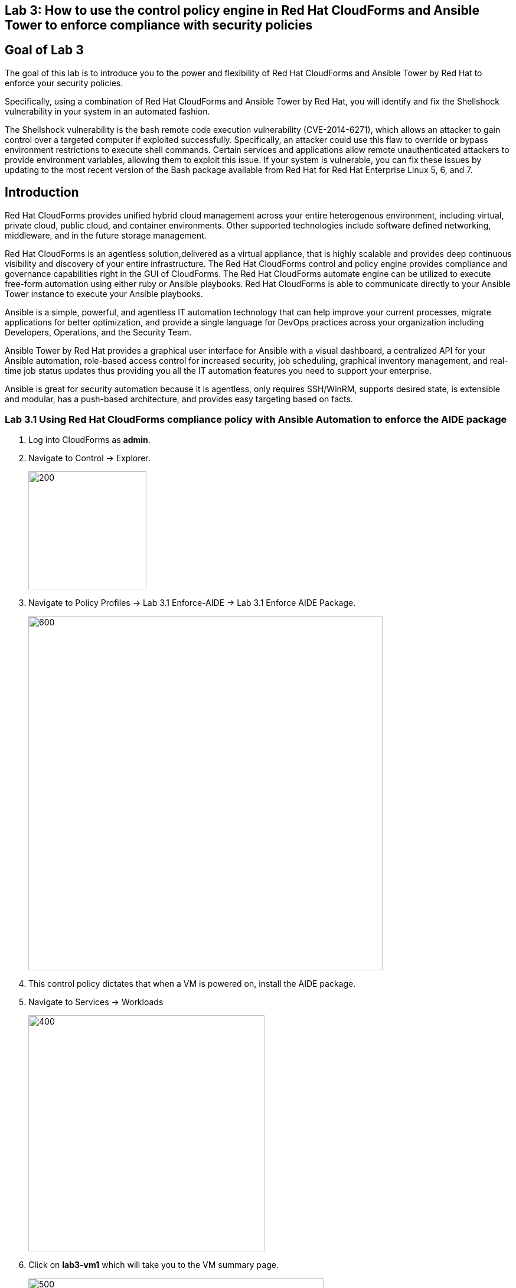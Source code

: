 == Lab 3: How to use the control policy engine in Red Hat CloudForms and Ansible Tower to enforce compliance with security policies

== Goal of Lab 3
The goal of this lab is to introduce you to the power and flexibility of Red Hat CloudForms and Ansible Tower by Red Hat to enforce your security policies.

Specifically, using a combination of Red Hat CloudForms and Ansible Tower by Red Hat, you will identify and fix the Shellshock vulnerability in your system in an automated fashion.

The Shellshock vulnerability is the bash remote code execution vulnerability (CVE-2014-6271), which allows an attacker to gain control over a targeted computer if exploited successfully. Specifically, an attacker could use this flaw to override or bypass environment restrictions to execute shell commands. Certain services and applications allow remote unauthenticated attackers to provide environment variables, allowing them to exploit this issue. If your system is vulnerable, you can fix these issues by updating to the most recent version of the Bash package available from Red Hat for Red Hat Enterprise Linux 5, 6, and 7.

== Introduction
Red Hat CloudForms provides unified hybrid cloud management across your entire heterogenous environment, including virtual, private cloud, public cloud, and container environments. Other supported technologies include software defined networking, middleware, and in the future storage management.

Red Hat CloudForms is an agentless solution,delivered as a virtual appliance, that is highly scalable and provides deep continuous visibility and discovery of your entire infrastructure. The Red Hat CloudForms control and policy engine provides compliance and governance capabilities right in the GUI of CloudForms. The Red Hat CloudForms automate engine can be utilized to execute free-form automation using either ruby or Ansible playbooks.  Red Hat CloudForms is able to communicate directly to your Ansible Tower instance to execute your Ansible playbooks.

Ansible is a simple, powerful, and agentless IT automation technology that can help improve your current processes, migrate applications for better optimization, and provide a single language for DevOps practices across your organization including Developers, Operations, and the Security Team.

Ansible Tower by Red Hat provides a graphical user interface for Ansible with a visual dashboard, a centralized API for your Ansible automation, role-based access control for increased security, job scheduling, graphical inventory management, and real-time job status updates thus providing you all the IT automation features you need to support your enterprise.

Ansible is great for security automation because it is agentless, only requires SSH/WinRM, supports desired state, is extensible and modular, has a push-based architecture, and provides easy targeting based on facts.

=== Lab 3.1 Using Red Hat CloudForms compliance policy with Ansible Automation to enforce the AIDE package
. Log into CloudForms as *admin*.
. Navigate to Control -> Explorer.
+
image:images/lab3.1-control-explorer.png[200,200]
+
. Navigate to Policy Profiles -> Lab 3.1 Enforce-AIDE -> Lab 3.1 Enforce AIDE Package.
+
image:images/lab3.1-control-policy.png[600,600]
+
. This control policy dictates that when a VM is powered on, install the AIDE package.
. Navigate to Services -> Workloads
+
image:images/lab3.1-services-workloads.png[400,400]
+
. Click on *lab3-vm1* which will take you to the VM summary page.
+
image:images/lab3.1-all-vms.png[500,500]
+
. Click on Policy -> Manage Policies
+
image:images/lab3.1-policy-manage-policies.png[400,400]
+
. Verify that the Lab 3.1 control policy is assigned and click on Cancel to exit.
+
image:images/lab3.1-policy-assignment.png[600,600]
+
. From the VM summary page power on the VM. This will take power on the VM and trigger the control policy to execute an Ansible playbook to install the AIDE package. Note that it can take a minute or so for the package to be installed.
+
image:images/lab3.1-power-on.png[200,200]
+
. Note the IP address for *lab-vm1*.
+
image:images/lab3.1-vm-ipaddress.png[400,400]
+
. Using SSH log into your Lab Workstation using your provided private key and sudo to *root*.

 [lab-user@workstation-repl ~]$ sudo -i

. From there, ssh to the *lab3-vm1* IP address using *r3dh4t1!* as the password.

  [root@workstation-repl ~]# ssh root@192.168.1.171

. Once logged in check to see if the *AIDE* package is installed.

 [root@lab3-vm1 ~]# rpm -qa --last aide
 aide-0.15.1-13.el7.x86_64  Thu 12 Apr 2018 04:26:59 PM EDT

. Log out of CloudForms


=== Lab 3.2 Using Red Hat CloudForms compliance policy to determine if an OpenStack instance is vulnerable for Meltdown/Spectre
. Log into CloudForms as *labuser*.
. Navigate to Services -> Workloads.
+
image:images/lab3.2-services-workloads.png[400,400]
+
. You will see that the VM is non-compliant. Click on the VM *lab3-vm2* to go to the summary screen.
+
image:images/lab3.2-all-vms.png[500,500]
+
. In the upper right hand corner click on Compliance Status.
+
image:images/lab3.2-compliance-status.png[400,400]
+
. You will see that the VM is vulnerable for Meltdown/Spectre.
+
image:images/lab3.2-compliance-status-view.png[400,400]
+
NOTE: For the sake of time the kernel packages have already been patched.
+
. Click on the back arrow to navigate back to the VM summary page.
+
image:images/lab3.2-back-arrow.png[400,400]
+
. From the VM summary page click on Packages.
+
image:images/lab3.2-packages.png[400,400]
+
. Scroll down to find the kernel package and note the version *693.el7*.
+
image:images/lab3.2-packages-view.png[600,600]
+
. The Meltdown and Spectre Kernel package needs to be version *830.el7* or higher. Click on the back arrow to navigate back to the VM summary page.
+
image:images/lab3.2-back-arrow.png[400,400]
+
. Click on Configuration -> Perform SmartState Analysis. This will launch a job that will scan the VMs packages and other metadata.
+
image:images/lab3.2-launch-smart-state.png[400,400]
+
. Click on Lab User -> Tasks to monitor the scan jobs status.
+
image:images/lab3.2-tasks.png[150,150]
+
. Click on the Refresh button periodically until it the scan job has completed (about 3 minutes). Afterwards, click on the job and this will take you back to the VM summary page.
+
image:images/lab3.2-task-results.png[600,600]
+
. Click on Policy -> Check Compliance of Last Known Configuration
+
image:images/lab3.2-check-compliance.png[400,400]
+
. Click on the Refresh button until the VM is compliant.
+
image:images/lab3.2-compliant-success.png[600,600]
+
. Log out of CloudForms

=== Lab 3.3 Using Red Hat CloudForms control engine to enforce OpenStack Security Group membership
. Log into CloudForms as *admin*.
. Navigate to Control -> Explorer.
+
image:images/lab3-control-explorer.png[200,200]
+
. Navigate to Policy Profiles -> OSP Security Group Enforcement -> OSP Attach Security Group Policy.
+
image:images/lab3-control-policy.png[600,600]
+
. This policy dictates that when an OpenStack instance is powered on, CloudForms will automatically assign the *Production* security group.
. Navigate
+
image:images/lab3-compute-instance.png[400,400]
+

<<top>>

link:README.adoc#table-of-contents[ Table of Contents ] | link:lab4.adoc[Lab 4]

